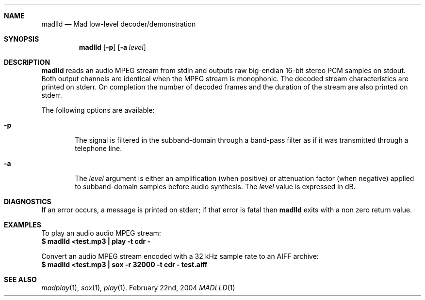 .\" (c) 2001--2004 Bertrand Petit, all rights reserved.
.\" 
.\" Redistribution and use in source and binary forms, with or without
.\" modification, are permitted provided that the following conditions
.\" are met:
.\" 
.\" 1. Redistributions of source code must retain the above copyright
.\"    notice, this list of conditions and the following disclaimer.
.\" 
.\" 2. Redistributions in binary form must reproduce the above copyright
.\"    notice, this list of conditions and the following disclaimer in the
.\"    documentation and/or other materials provided with the distribution.
.\" 
.\" 3. Neither the name of the author nor the names of its contributors
.\"    may be used to endorse or promote products derived from this software
.\"    without specific prior written permission.
.\" 
.\" THIS SOFTWARE IS PROVIDED BY THE AUTHOR AND CONTRIBUTORS ``AS IS'' AND
.\" ANY EXPRESS OR IMPLIED WARRANTIES, INCLUDING, BUT NOT LIMITED TO, THE
.\" IMPLIED WARRANTIES OF MERCHANTABILITY AND FITNESS FOR A PARTICULAR
.\" PURPOSE ARE DISCLAIMED.  IN NO EVENT SHALL THE AUTHOR OR CONTRIBUTORS
.\" BE LIABLE FOR ANY DIRECT, INDIRECT, INCIDENTAL, SPECIAL, EXEMPLARY, OR
.\" CONSEQUENTIAL DAMAGES (INCLUDING, BUT NOT LIMITED TO, PROCUREMENT OF
.\" SUBSTITUTE GOODS OR SERVICES; LOSS OF USE, DATA, OR PROFITS; OR
.\" BUSINESS INTERRUPTION) HOWEVER CAUSED AND ON ANY THEORY OF LIABILITY,
.\" WHETHER IN CONTRACT, STRICT LIABILITY, OR TORT (INCLUDING NEGLIGENCE
.\" OR OTHERWISE) ARISING IN ANY WAY OUT OF THE USE OF THIS SOFTWARE, EVEN
.\" IF ADVISED OF THE POSSIBILITY OF SUCH DAMAGE.
.\" 
.\" $Name: v1_1p1 $
.\" $Date: 2004/03/19 08:14:53 $
.\" $Revision: 1.7 $
.\"
.Dd February 22nd, 2004
.Dt MADLLD 1
.Sh NAME
.Nm madlld
.Nd Mad low-level decoder/demonstration
.Sh SYNOPSIS
.Nm madlld
.Op Fl p
.Op Fl a Ar level
.Sh DESCRIPTION
.Nm madlld
reads an audio MPEG stream from stdin and outputs raw big-endian
16-bit stereo PCM samples on stdout. Both output channels are
identical when the MPEG stream is monophonic. The decoded stream
characteristics are printed on stderr. On completion the number of
decoded frames and the duration of the stream are also printed on
stderr.
.Pp
The following options are available:
.Bl -tag -width flag
.It Fl p
The signal is filtered in the subband-domain through a band-pass
filter as if it was transmitted through a telephone line.
.It Fl a
The
.Ar level
argument is either an amplification (when positive) or attenuation
factor (when negative) applied to subband-domain samples before audio
synthesis. The
.Ar level
value is expressed in dB.
.El
.Sh DIAGNOSTICS
If an error occurs, a message is printed on stderr; if that error is
fatal then
.Nm madlld
exits with a non zero return value.
.Sh EXAMPLES
To play an audio audio MPEG stream:
.RS
.nf
\fB	$ madlld <test.mp3 | play -t cdr -\fP
.fi
.RE
.Pp
Convert an audio MPEG stream encoded with a 32 kHz sample rate to an
AIFF archive:
.RS
.nf
\fB	$ madlld <test.mp3 | sox -r 32000 -t cdr - test.aiff\fP
.fi
.RE
.Sh SEE ALSO
.Xr madplay 1 ,
.Xr sox 1 ,
.Xr play 1 .
.\"  LocalWords:  MADLLD madlld subband cdr AIFF sox aiff madplay
.\" EOF